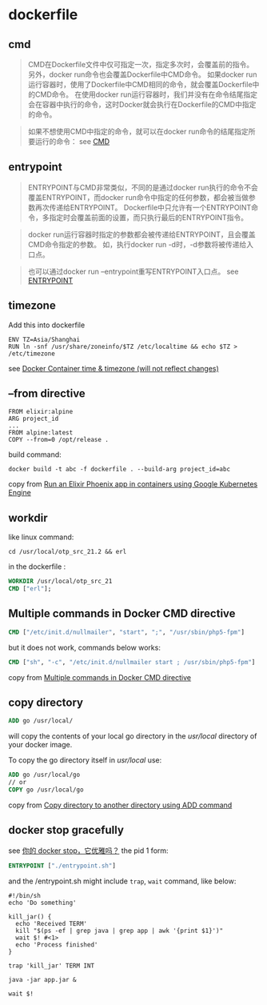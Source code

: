 * dockerfile
:PROPERTIES:
:CUSTOM_ID: dockerfile
:END:
** cmd
:PROPERTIES:
:CUSTOM_ID: cmd
:END:

#+begin_quote
CMD在Dockerfile文件中仅可指定一次，指定多次时，会覆盖前的指令。
另外，docker run命令也会覆盖Dockerfile中CMD命令。 如果docker
run运行容器时，使用了Dockerfile中CMD相同的命令，就会覆盖Dockerfile中的CMD命令。
在使用docker
run运行容器时，我们并没有在命令结尾指定会在容器中执行的命令，这时Docker就会执行在Dockerfile的CMD中指定的命令。

#+end_quote

#+begin_quote
如果不想使用CMD中指定的命令，就可以在docker
run命令的结尾指定所要运行的命令： see
[[https://itbilu.com/linux/docker/VyhM5wPuz.html#cmd-cmd][CMD]]

#+end_quote

** entrypoint
:PROPERTIES:
:CUSTOM_ID: entrypoint
:END:

#+begin_quote
ENTRYPOINT与CMD非常类似，不同的是通过docker
run执行的命令不会覆盖ENTRYPOINT，而docker
run命令中指定的任何参数，都会被当做参数再次传递给ENTRYPOINT。
Dockerfile中只允许有一个ENTRYPOINT命令，多指定时会覆盖前面的设置，而只执行最后的ENTRYPOINT指令。

#+end_quote

#+begin_quote
docker
run运行容器时指定的参数都会被传递给ENTRYPOINT，且会覆盖CMD命令指定的参数。
如，执行docker run -d时，-d参数将被传递给入口点。

#+end_quote

#+begin_quote
也可以通过docker run --entrypoint重写ENTRYPOINT入口点。 see
[[https://itbilu.com/linux/docker/VyhM5wPuz.html#cmd-entrypoint][ENTRYPOINT]]

#+end_quote

** timezone
:PROPERTIES:
:CUSTOM_ID: timezone
:END:
Add this into dockerfile

#+begin_src shell
ENV TZ=Asia/Shanghai
RUN ln -snf /usr/share/zoneinfo/$TZ /etc/localtime && echo $TZ > /etc/timezone
#+end_src

see
[[https://serverfault.com/questions/683605/docker-container-time-timezone-will-not-reflect-changes][Docker
Container time & timezone (will not reflect changes)]]

** --from directive
:PROPERTIES:
:CUSTOM_ID: from-directive
:END:
#+begin_src shell
FROM elixir:alpine
ARG project_id
...
FROM alpine:latest
COPY --from=0 /opt/release .
#+end_src

build command:

#+begin_src shell
docker build -t abc -f dockerfile . --build-arg project_id=abc
#+end_src

copy from
[[https://cloud.google.com/community/tutorials/elixir-phoenix-on-kubernetes-google-container-engine][Run
an Elixir Phoenix app in containers using Google Kubernetes Engine]]

** workdir
:PROPERTIES:
:CUSTOM_ID: workdir
:END:
like linux command:

#+begin_src shell
cd /usr/local/otp_src_21.2 && erl
#+end_src

in the dockerfile :

#+begin_src dockerfile
WORKDIR /usr/local/otp_src_21
CMD ["erl"];
#+end_src

** Multiple commands in Docker CMD directive
:PROPERTIES:
:CUSTOM_ID: multiple-commands-in-docker-cmd-directive
:END:
#+begin_src dockerfile
CMD ["/etc/init.d/nullmailer", "start", ";", "/usr/sbin/php5-fpm"]
#+end_src

but it does not work, commands below works:

#+begin_src dockerfile
CMD ["sh", "-c", "/etc/init.d/nullmailer start ; /usr/sbin/php5-fpm"]
#+end_src

copy from
[[https://serverfault.com/questions/685697/multiple-commands-in-docker-cmd-directive][Multiple
commands in Docker CMD directive]]

** copy directory
:PROPERTIES:
:CUSTOM_ID: copy-directory
:END:
#+begin_src dockerfile
ADD go /usr/local/
#+end_src

will copy the contents of your local go directory in the /usr/local/
directory of your docker image.

To copy the go directory itself in /usr/local/ use:

#+begin_src dockerfile
ADD go /usr/local/go
// or
COPY go /usr/local/go
#+end_src

copy from
[[https://stackoverflow.com/questions/26504846/copy-directory-to-another-directory-using-add-command][Copy
directory to another directory using ADD command]]

** docker stop gracefully
:PROPERTIES:
:CUSTOM_ID: docker-stop-gracefully
:END:
see [[https://segmentfault.com/a/1190000022971054][你的 docker
stop，它优雅吗？]] the pid 1 form:

#+begin_src dockerfile
ENTRYPOINT ["./entrypoint.sh"]
#+end_src

and the /entrypoint.sh might include =trap=, =wait= command, like below:

#+begin_src shell
#!/bin/sh
echo 'Do something'

kill_jar() {
  echo 'Received TERM'
  kill "$(ps -ef | grep java | grep app | awk '{print $1}')"
  wait $! #<1>
  echo 'Process finished'
}

trap 'kill_jar' TERM INT

java -jar app.jar &

wait $!
#+end_src
